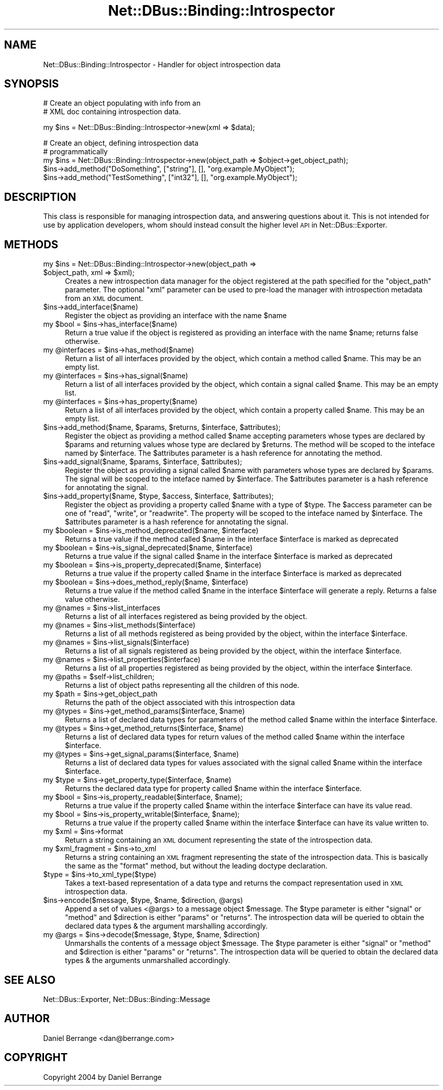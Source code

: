 .\" Automatically generated by Pod::Man v1.37, Pod::Parser v1.32
.\"
.\" Standard preamble:
.\" ========================================================================
.de Sh \" Subsection heading
.br
.if t .Sp
.ne 5
.PP
\fB\\$1\fR
.PP
..
.de Sp \" Vertical space (when we can't use .PP)
.if t .sp .5v
.if n .sp
..
.de Vb \" Begin verbatim text
.ft CW
.nf
.ne \\$1
..
.de Ve \" End verbatim text
.ft R
.fi
..
.\" Set up some character translations and predefined strings.  \*(-- will
.\" give an unbreakable dash, \*(PI will give pi, \*(L" will give a left
.\" double quote, and \*(R" will give a right double quote.  \*(C+ will
.\" give a nicer C++.  Capital omega is used to do unbreakable dashes and
.\" therefore won't be available.  \*(C` and \*(C' expand to `' in nroff,
.\" nothing in troff, for use with C<>.
.tr \(*W-
.ds C+ C\v'-.1v'\h'-1p'\s-2+\h'-1p'+\s0\v'.1v'\h'-1p'
.ie n \{\
.    ds -- \(*W-
.    ds PI pi
.    if (\n(.H=4u)&(1m=24u) .ds -- \(*W\h'-12u'\(*W\h'-12u'-\" diablo 10 pitch
.    if (\n(.H=4u)&(1m=20u) .ds -- \(*W\h'-12u'\(*W\h'-8u'-\"  diablo 12 pitch
.    ds L" ""
.    ds R" ""
.    ds C` ""
.    ds C' ""
'br\}
.el\{\
.    ds -- \|\(em\|
.    ds PI \(*p
.    ds L" ``
.    ds R" ''
'br\}
.\"
.\" If the F register is turned on, we'll generate index entries on stderr for
.\" titles (.TH), headers (.SH), subsections (.Sh), items (.Ip), and index
.\" entries marked with X<> in POD.  Of course, you'll have to process the
.\" output yourself in some meaningful fashion.
.if \nF \{\
.    de IX
.    tm Index:\\$1\t\\n%\t"\\$2"
..
.    nr % 0
.    rr F
.\}
.\"
.\" For nroff, turn off justification.  Always turn off hyphenation; it makes
.\" way too many mistakes in technical documents.
.hy 0
.if n .na
.\"
.\" Accent mark definitions (@(#)ms.acc 1.5 88/02/08 SMI; from UCB 4.2).
.\" Fear.  Run.  Save yourself.  No user-serviceable parts.
.    \" fudge factors for nroff and troff
.if n \{\
.    ds #H 0
.    ds #V .8m
.    ds #F .3m
.    ds #[ \f1
.    ds #] \fP
.\}
.if t \{\
.    ds #H ((1u-(\\\\n(.fu%2u))*.13m)
.    ds #V .6m
.    ds #F 0
.    ds #[ \&
.    ds #] \&
.\}
.    \" simple accents for nroff and troff
.if n \{\
.    ds ' \&
.    ds ` \&
.    ds ^ \&
.    ds , \&
.    ds ~ ~
.    ds /
.\}
.if t \{\
.    ds ' \\k:\h'-(\\n(.wu*8/10-\*(#H)'\'\h"|\\n:u"
.    ds ` \\k:\h'-(\\n(.wu*8/10-\*(#H)'\`\h'|\\n:u'
.    ds ^ \\k:\h'-(\\n(.wu*10/11-\*(#H)'^\h'|\\n:u'
.    ds , \\k:\h'-(\\n(.wu*8/10)',\h'|\\n:u'
.    ds ~ \\k:\h'-(\\n(.wu-\*(#H-.1m)'~\h'|\\n:u'
.    ds / \\k:\h'-(\\n(.wu*8/10-\*(#H)'\z\(sl\h'|\\n:u'
.\}
.    \" troff and (daisy-wheel) nroff accents
.ds : \\k:\h'-(\\n(.wu*8/10-\*(#H+.1m+\*(#F)'\v'-\*(#V'\z.\h'.2m+\*(#F'.\h'|\\n:u'\v'\*(#V'
.ds 8 \h'\*(#H'\(*b\h'-\*(#H'
.ds o \\k:\h'-(\\n(.wu+\w'\(de'u-\*(#H)/2u'\v'-.3n'\*(#[\z\(de\v'.3n'\h'|\\n:u'\*(#]
.ds d- \h'\*(#H'\(pd\h'-\w'~'u'\v'-.25m'\f2\(hy\fP\v'.25m'\h'-\*(#H'
.ds D- D\\k:\h'-\w'D'u'\v'-.11m'\z\(hy\v'.11m'\h'|\\n:u'
.ds th \*(#[\v'.3m'\s+1I\s-1\v'-.3m'\h'-(\w'I'u*2/3)'\s-1o\s+1\*(#]
.ds Th \*(#[\s+2I\s-2\h'-\w'I'u*3/5'\v'-.3m'o\v'.3m'\*(#]
.ds ae a\h'-(\w'a'u*4/10)'e
.ds Ae A\h'-(\w'A'u*4/10)'E
.    \" corrections for vroff
.if v .ds ~ \\k:\h'-(\\n(.wu*9/10-\*(#H)'\s-2\u~\d\s+2\h'|\\n:u'
.if v .ds ^ \\k:\h'-(\\n(.wu*10/11-\*(#H)'\v'-.4m'^\v'.4m'\h'|\\n:u'
.    \" for low resolution devices (crt and lpr)
.if \n(.H>23 .if \n(.V>19 \
\{\
.    ds : e
.    ds 8 ss
.    ds o a
.    ds d- d\h'-1'\(ga
.    ds D- D\h'-1'\(hy
.    ds th \o'bp'
.    ds Th \o'LP'
.    ds ae ae
.    ds Ae AE
.\}
.rm #[ #] #H #V #F C
.\" ========================================================================
.\"
.IX Title "Net::DBus::Binding::Introspector 3pm"
.TH Net::DBus::Binding::Introspector 3pm "2006-11-05" "perl v5.8.8" "User Contributed Perl Documentation"
.SH "NAME"
Net::DBus::Binding::Introspector \- Handler for object introspection data
.SH "SYNOPSIS"
.IX Header "SYNOPSIS"
.Vb 2
\&  # Create an object populating with info from an
\&  # XML doc containing introspection data.
.Ve
.PP
.Vb 1
\&  my $ins = Net::DBus::Binding::Introspector\->new(xml => $data);
.Ve
.PP
.Vb 5
\&  # Create an object, defining introspection data
\&  # programmatically
\&  my $ins = Net::DBus::Binding::Introspector\->new(object_path => $object\->get_object_path);
\&  $ins\->add_method("DoSomething", ["string"], [], "org.example.MyObject");
\&  $ins\->add_method("TestSomething", ["int32"], [], "org.example.MyObject");
.Ve
.SH "DESCRIPTION"
.IX Header "DESCRIPTION"
This class is responsible for managing introspection data, and
answering questions about it. This is not intended for use by
application developers, whom should instead consult the higher
level \s-1API\s0 in Net::DBus::Exporter.
.SH "METHODS"
.IX Header "METHODS"
.ie n .IP "my $ins\fR = Net::DBus::Binding::Introspector\->new(object_path => \f(CW$object_path\fR, xml => \f(CW$xml);" 4
.el .IP "my \f(CW$ins\fR = Net::DBus::Binding::Introspector\->new(object_path => \f(CW$object_path\fR, xml => \f(CW$xml\fR);" 4
.IX Item "my $ins = Net::DBus::Binding::Introspector->new(object_path => $object_path, xml => $xml);"
Creates a new introspection data manager for the object registered
at the path specified for the \f(CW\*(C`object_path\*(C'\fR parameter. The optional
\&\f(CW\*(C`xml\*(C'\fR parameter can be used to pre-load the manager with introspection
metadata from an \s-1XML\s0 document.
.IP "$ins\->add_interface($name)" 4
.IX Item "$ins->add_interface($name)"
Register the object as providing an interface with the name \f(CW$name\fR
.ie n .IP "my $bool\fR = \f(CW$ins\->has_interface($name)" 4
.el .IP "my \f(CW$bool\fR = \f(CW$ins\fR\->has_interface($name)" 4
.IX Item "my $bool = $ins->has_interface($name)"
Return a true value if the object is registered as providing
an interface with the name \f(CW$name\fR; returns false otherwise.
.ie n .IP "my @interfaces\fR = \f(CW$ins\->has_method($name)" 4
.el .IP "my \f(CW@interfaces\fR = \f(CW$ins\fR\->has_method($name)" 4
.IX Item "my @interfaces = $ins->has_method($name)"
Return a list of all interfaces provided by the object, which
contain a method called \f(CW$name\fR. This may be an empty list.
.ie n .IP "my @interfaces\fR = \f(CW$ins\->has_signal($name)" 4
.el .IP "my \f(CW@interfaces\fR = \f(CW$ins\fR\->has_signal($name)" 4
.IX Item "my @interfaces = $ins->has_signal($name)"
Return a list of all interfaces provided by the object, which
contain a signal called \f(CW$name\fR. This may be an empty list.
.ie n .IP "my @interfaces\fR = \f(CW$ins\->has_property($name)" 4
.el .IP "my \f(CW@interfaces\fR = \f(CW$ins\fR\->has_property($name)" 4
.IX Item "my @interfaces = $ins->has_property($name)"
Return a list of all interfaces provided by the object, which
contain a property called \f(CW$name\fR. This may be an empty list.
.ie n .IP "$ins\->add_method($name, $params\fR, \f(CW$returns\fR, \f(CW$interface\fR, \f(CW$attributes);" 4
.el .IP "$ins\->add_method($name, \f(CW$params\fR, \f(CW$returns\fR, \f(CW$interface\fR, \f(CW$attributes\fR);" 4
.IX Item "$ins->add_method($name, $params, $returns, $interface, $attributes);"
Register the object as providing a method called \f(CW$name\fR accepting parameters
whose types are declared by \f(CW$params\fR and returning values whose type
are declared by \f(CW$returns\fR. The method will be scoped to the inteface
named by \f(CW$interface\fR. The \f(CW$attributes\fR parameter is a hash reference
for annotating the method.
.ie n .IP "$ins\->add_signal($name, $params\fR, \f(CW$interface\fR, \f(CW$attributes);" 4
.el .IP "$ins\->add_signal($name, \f(CW$params\fR, \f(CW$interface\fR, \f(CW$attributes\fR);" 4
.IX Item "$ins->add_signal($name, $params, $interface, $attributes);"
Register the object as providing a signal called \f(CW$name\fR with parameters
whose types are declared by \f(CW$params\fR. The signal will be scoped to the inteface
named by \f(CW$interface\fR. The \f(CW$attributes\fR parameter is a hash reference
for annotating the signal.
.ie n .IP "$ins\->add_property($name, $type\fR, \f(CW$access\fR, \f(CW$interface\fR, \f(CW$attributes);" 4
.el .IP "$ins\->add_property($name, \f(CW$type\fR, \f(CW$access\fR, \f(CW$interface\fR, \f(CW$attributes\fR);" 4
.IX Item "$ins->add_property($name, $type, $access, $interface, $attributes);"
Register the object as providing a property called \f(CW$name\fR with a type
of \f(CW$type\fR. The \f(CW$access\fR parameter can be one of \f(CW\*(C`read\*(C'\fR, \f(CW\*(C`write\*(C'\fR,
or \f(CW\*(C`readwrite\*(C'\fR. The property will be scoped to the inteface
named by \f(CW$interface\fR. The \f(CW$attributes\fR parameter is a hash reference
for annotating the signal.
.ie n .IP "my $boolean\fR = \f(CW$ins\fR\->is_method_deprecated($name, \f(CW$interface)" 4
.el .IP "my \f(CW$boolean\fR = \f(CW$ins\fR\->is_method_deprecated($name, \f(CW$interface\fR)" 4
.IX Item "my $boolean = $ins->is_method_deprecated($name, $interface)"
Returns a true value if the method called \f(CW$name\fR in the interface
\&\f(CW$interface\fR is marked as deprecated
.ie n .IP "my $boolean\fR = \f(CW$ins\fR\->is_signal_deprecated($name, \f(CW$interface)" 4
.el .IP "my \f(CW$boolean\fR = \f(CW$ins\fR\->is_signal_deprecated($name, \f(CW$interface\fR)" 4
.IX Item "my $boolean = $ins->is_signal_deprecated($name, $interface)"
Returns a true value if the signal called \f(CW$name\fR in the interface
\&\f(CW$interface\fR is marked as deprecated
.ie n .IP "my $boolean\fR = \f(CW$ins\fR\->is_property_deprecated($name, \f(CW$interface)" 4
.el .IP "my \f(CW$boolean\fR = \f(CW$ins\fR\->is_property_deprecated($name, \f(CW$interface\fR)" 4
.IX Item "my $boolean = $ins->is_property_deprecated($name, $interface)"
Returns a true value if the property called \f(CW$name\fR in the interface
\&\f(CW$interface\fR is marked as deprecated
.ie n .IP "my $boolean\fR = \f(CW$ins\fR\->does_method_reply($name, \f(CW$interface)" 4
.el .IP "my \f(CW$boolean\fR = \f(CW$ins\fR\->does_method_reply($name, \f(CW$interface\fR)" 4
.IX Item "my $boolean = $ins->does_method_reply($name, $interface)"
Returns a true value if the method called \f(CW$name\fR in the interface
\&\f(CW$interface\fR will generate a reply. Returns a false value otherwise.
.ie n .IP "my @names\fR = \f(CW$ins\->list_interfaces" 4
.el .IP "my \f(CW@names\fR = \f(CW$ins\fR\->list_interfaces" 4
.IX Item "my @names = $ins->list_interfaces"
Returns a list of all interfaces registered as being provided
by the object.
.ie n .IP "my @names\fR = \f(CW$ins\->list_methods($interface)" 4
.el .IP "my \f(CW@names\fR = \f(CW$ins\fR\->list_methods($interface)" 4
.IX Item "my @names = $ins->list_methods($interface)"
Returns a list of all methods registered as being provided
by the object, within the interface \f(CW$interface\fR.
.ie n .IP "my @names\fR = \f(CW$ins\->list_signals($interface)" 4
.el .IP "my \f(CW@names\fR = \f(CW$ins\fR\->list_signals($interface)" 4
.IX Item "my @names = $ins->list_signals($interface)"
Returns a list of all signals registered as being provided
by the object, within the interface \f(CW$interface\fR.
.ie n .IP "my @names\fR = \f(CW$ins\->list_properties($interface)" 4
.el .IP "my \f(CW@names\fR = \f(CW$ins\fR\->list_properties($interface)" 4
.IX Item "my @names = $ins->list_properties($interface)"
Returns a list of all properties registered as being provided
by the object, within the interface \f(CW$interface\fR.
.ie n .IP "my @paths\fR = \f(CW$self\->list_children;" 4
.el .IP "my \f(CW@paths\fR = \f(CW$self\fR\->list_children;" 4
.IX Item "my @paths = $self->list_children;"
Returns a list of object paths representing all the children
of this node.
.ie n .IP "my $path\fR = \f(CW$ins\->get_object_path" 4
.el .IP "my \f(CW$path\fR = \f(CW$ins\fR\->get_object_path" 4
.IX Item "my $path = $ins->get_object_path"
Returns the path of the object associated with this introspection
data
.ie n .IP "my @types\fR = \f(CW$ins\fR\->get_method_params($interface, \f(CW$name)" 4
.el .IP "my \f(CW@types\fR = \f(CW$ins\fR\->get_method_params($interface, \f(CW$name\fR)" 4
.IX Item "my @types = $ins->get_method_params($interface, $name)"
Returns a list of declared data types for parameters of the
method called \f(CW$name\fR within the interface \f(CW$interface\fR.
.ie n .IP "my @types\fR = \f(CW$ins\fR\->get_method_returns($interface, \f(CW$name)" 4
.el .IP "my \f(CW@types\fR = \f(CW$ins\fR\->get_method_returns($interface, \f(CW$name\fR)" 4
.IX Item "my @types = $ins->get_method_returns($interface, $name)"
Returns a list of declared data types for return values of the
method called \f(CW$name\fR within the interface \f(CW$interface\fR.
.ie n .IP "my @types\fR = \f(CW$ins\fR\->get_signal_params($interface, \f(CW$name)" 4
.el .IP "my \f(CW@types\fR = \f(CW$ins\fR\->get_signal_params($interface, \f(CW$name\fR)" 4
.IX Item "my @types = $ins->get_signal_params($interface, $name)"
Returns a list of declared data types for values associated with the
signal called \f(CW$name\fR within the interface \f(CW$interface\fR.
.ie n .IP "my $type\fR = \f(CW$ins\fR\->get_property_type($interface, \f(CW$name)" 4
.el .IP "my \f(CW$type\fR = \f(CW$ins\fR\->get_property_type($interface, \f(CW$name\fR)" 4
.IX Item "my $type = $ins->get_property_type($interface, $name)"
Returns the declared data type for property called \f(CW$name\fR within
the interface \f(CW$interface\fR.
.ie n .IP "my $bool\fR = \f(CW$ins\fR\->is_property_readable($interface, \f(CW$name);" 4
.el .IP "my \f(CW$bool\fR = \f(CW$ins\fR\->is_property_readable($interface, \f(CW$name\fR);" 4
.IX Item "my $bool = $ins->is_property_readable($interface, $name);"
Returns a true value if the property called \f(CW$name\fR within the
interface \f(CW$interface\fR can have its value read.
.ie n .IP "my $bool\fR = \f(CW$ins\fR\->is_property_writable($interface, \f(CW$name);" 4
.el .IP "my \f(CW$bool\fR = \f(CW$ins\fR\->is_property_writable($interface, \f(CW$name\fR);" 4
.IX Item "my $bool = $ins->is_property_writable($interface, $name);"
Returns a true value if the property called \f(CW$name\fR within the
interface \f(CW$interface\fR can have its value written to.
.ie n .IP "my $xml\fR = \f(CW$ins\->format" 4
.el .IP "my \f(CW$xml\fR = \f(CW$ins\fR\->format" 4
.IX Item "my $xml = $ins->format"
Return a string containing an \s-1XML\s0 document representing the
state of the introspection data.
.ie n .IP "my $xml_fragment\fR = \f(CW$ins\->to_xml" 4
.el .IP "my \f(CW$xml_fragment\fR = \f(CW$ins\fR\->to_xml" 4
.IX Item "my $xml_fragment = $ins->to_xml"
Returns a string containing an \s-1XML\s0 fragment representing the
state of the introspection data. This is basically the same
as the \f(CW\*(C`format\*(C'\fR method, but without the leading doctype
declaration.
.ie n .IP "$type = $ins\->to_xml_type($type)" 4
.el .IP "$type = \f(CW$ins\fR\->to_xml_type($type)" 4
.IX Item "$type = $ins->to_xml_type($type)"
Takes a text-based representation of a data type and returns
the compact representation used in \s-1XML\s0 introspection data.
.ie n .IP "$ins\->encode($message, $type\fR, \f(CW$name\fR, \f(CW$direction\fR, \f(CW@args)" 4
.el .IP "$ins\->encode($message, \f(CW$type\fR, \f(CW$name\fR, \f(CW$direction\fR, \f(CW@args\fR)" 4
.IX Item "$ins->encode($message, $type, $name, $direction, @args)"
Append a set of values <@args> to a message object \f(CW$message\fR.
The \f(CW$type\fR parameter is either \f(CW\*(C`signal\*(C'\fR or \f(CW\*(C`method\*(C'\fR and
\&\f(CW$direction\fR is either \f(CW\*(C`params\*(C'\fR or \f(CW\*(C`returns\*(C'\fR. The introspection
data will be queried to obtain the declared data types & the
argument marshalling accordingly.
.ie n .IP "my @args\fR = \f(CW$ins\fR\->decode($message, \f(CW$type\fR, \f(CW$name\fR, \f(CW$direction)" 4
.el .IP "my \f(CW@args\fR = \f(CW$ins\fR\->decode($message, \f(CW$type\fR, \f(CW$name\fR, \f(CW$direction\fR)" 4
.IX Item "my @args = $ins->decode($message, $type, $name, $direction)"
Unmarshalls the contents of a message object \f(CW$message\fR.
The \f(CW$type\fR parameter is either \f(CW\*(C`signal\*(C'\fR or \f(CW\*(C`method\*(C'\fR and
\&\f(CW$direction\fR is either \f(CW\*(C`params\*(C'\fR or \f(CW\*(C`returns\*(C'\fR. The introspection
data will be queried to obtain the declared data types & the
arguments unmarshalled accordingly.
.SH "SEE ALSO"
.IX Header "SEE ALSO"
Net::DBus::Exporter, Net::DBus::Binding::Message
.SH "AUTHOR"
.IX Header "AUTHOR"
Daniel Berrange <dan@berrange.com>
.SH "COPYRIGHT"
.IX Header "COPYRIGHT"
Copyright 2004 by Daniel Berrange
